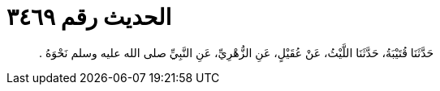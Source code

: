 
= الحديث رقم ٣٤٦٩

[quote.hadith]
حَدَّثَنَا قُتَيْبَةُ، حَدَّثَنَا اللَّيْثُ، عَنْ عُقَيْلٍ، عَنِ الزُّهْرِيِّ، عَنِ النَّبِيِّ صلى الله عليه وسلم نَحْوَهُ ‏.‏
